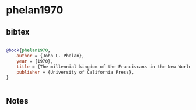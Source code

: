 * phelan1970




** bibtex

#+NAME: bibtex
#+BEGIN_SRC bibtex

@book{phelan1970,
    author = {John L. Phelan},
    year = {1970},
    title = {The millennial kingdom of the Franciscans in the New World. Berkeley},
    publisher = {University of California Press},
}


#+END_SRC




** Notes

